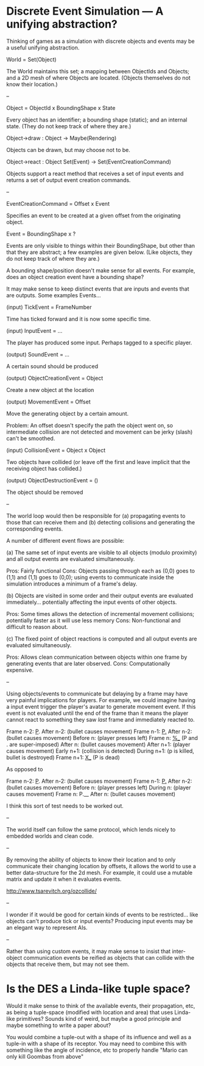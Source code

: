 * Discrete Event Simulation --- A unifying abstraction?

  Thinking of games as a simulation with discrete objects and events
  may be a useful unifying abstraction.

  World = Set(Object)

  The World maintains this set; a mapping between ObjectIds and
  Objects; and a 2D mesh of where Objects are located. (Objects
  themselves do not know their location.)

  --

  Object = ObjectId x BoundingShape x State

  Every object has an identifier; a bounding shape (static); and an
  internal state. (They do not keep track of where they are.)

  Object->draw : Object -> Maybe(Rendering)

  Objects can be drawn, but may choose not to be.

  Object->react : Object Set(Event) -> Set(EventCreationCommand)

  Objects support a react method that receives a set of input events
  and returns a set of output event creation commands.

  --

  EventCreationCommand = Offset x Event

  Specifies an event to be created at a given offset from the
  originating object.

  Event = BoundingShape x ?

  Events are only visible to things within their BoundingShape, but
  other than that they are abstract; a few examples are given
  below. (Like objects, they do not keep track of where they are.)

  A bounding shape/position doesn't make sense for all events. For
  example, does an object creation event have a bounding shape?

  It may make sense to keep distinct events that are inputs and events
  that are outputs. Some examples Events...

  (input) TickEvent = FrameNumber

  Time has ticked forward and it is now some specific time.

  (input) InputEvent = ...

  The player has produced some input. Perhaps tagged to a specific
  player.

  (output) SoundEvent = ...

  A certain sound should be produced

  (output) ObjectCreationEvent = Object

  Create a new object at the location

  (output) MovementEvent = Offset

  Move the generating object by a certain amount.

  Problem: An offset doesn't specify the path the object went on, so
  intermediate collision are not detected and movement can be jerky
  (slash) can't be smoothed.

  (input) CollisionEvent = Object x Object

  Two objects have collided (or leave off the first and leave implicit
  that the receiving object has collided.)

  (output) ObjectDestructionEvent = ()

  The object should be removed

  --

  The world loop would then be responsible for (a) propagating events
  to those that can receive them and (b) detecting collisions and
  generating the corresponding events.

  A number of different event flows are possible:

  (a) The same set of input events are visible to all objects (modulo
  proximity) and all output events are evaluated simultaneously.

  Pros: Fairly functional
  Cons: Objects passing through each as (0,0) goes to (1,1) and (1,1)
  goes to (0,0); using events to communicate inside the simulation
  introduces a minimum of a frame's delay.

  (b) Objects are visited in some order and their output events are
  evaluated immediately... potentially affecting the input events of
  other objects. 

  Pros: Some times allows the detection of incremental movement
  collisions; potentially faster as it will use less memory
  Cons: Non-functional and difficult to reason about.

  (c) The fixed point of object reactions is computed and all output
  events are evaluated simultaneously.

  Pros: Allows clean communication between objects within one frame by
  generating events that are later observed.
  Cons: Computationally expensive.

  --

  Using objects/events to communicate but delaying by a frame may have
  very painful implications for players. For example, we could imagine
  having a input event trigger the player's avatar to generate
  movement event. If this event is not evaluated until the end of the
  frame than it means the player cannot react to something they saw
  /last/ frame and immediately reacted to.

  Frame  n-2: _P_.
  After  n-2: (bullet causes movement)
  Frame  n-1: _P._
  After  n-2: (bullet causes movement)
  Before   n: (player presses left)
  Frame    n: _%__ (P and . are super-imposed)
  After    n: (bullet causes movement)
  After  n+1: (player causes movement)
  Early  n+1: (collision is detected)
  During n+1: (p is killed, bullet is destroyed)
  Frame  n+1: _X__ (P is dead)

  As opposed to

  Frame  n-2: _P_.
  After  n-2: (bullet causes movement)
  Frame  n-1: _P._
  After  n-2: (bullet causes movement)
  Before   n: (player presses left)
  During   n: (player causes movement)
  Frame    n: P.__ 
  After    n: (bullet causes movement)

  I think this sort of test needs to be worked out.

  --

  The world itself can follow the same protocol, which lends nicely to
  embedded worlds and clean code.

  --

  By removing the ability of objects to know their location and to
  only communicate their changing location by offsets, it allows the
  world to use a better data-structure for the 2d mesh. For example,
  it could use a mutable matrix and update it when it evaluates
  events.

  http://www.tsarevitch.org/ozcollide/

  --

  I wonder if it would be good for certain kinds of events to be
  restricted... like objects can't produce tick or input events?
  Producing input events may be an elegant way to represent AIs.

  --

  Rather than using custom events, it may make sense to insist that
  inter-object communication events be reified as objects that can
  collide with the objects that receive them, but may not see them.

* Is the DES a Linda-like tuple space?
  Would it make sense to think of the available events, their
  propagation, etc, as being a tuple-space (modified with location and
  area) that uses Linda-like primitives? Sounds kind of weird, but
  maybe a good principle and maybe something to write a paper about?

  You would combine a tuple-out with a shape of its influence and well
  as a tuple-in with a shape of its receptor. You may need to combine
  this with something like the angle of incidence, etc to properly
  handle "Mario can only kill Goombas from above"

